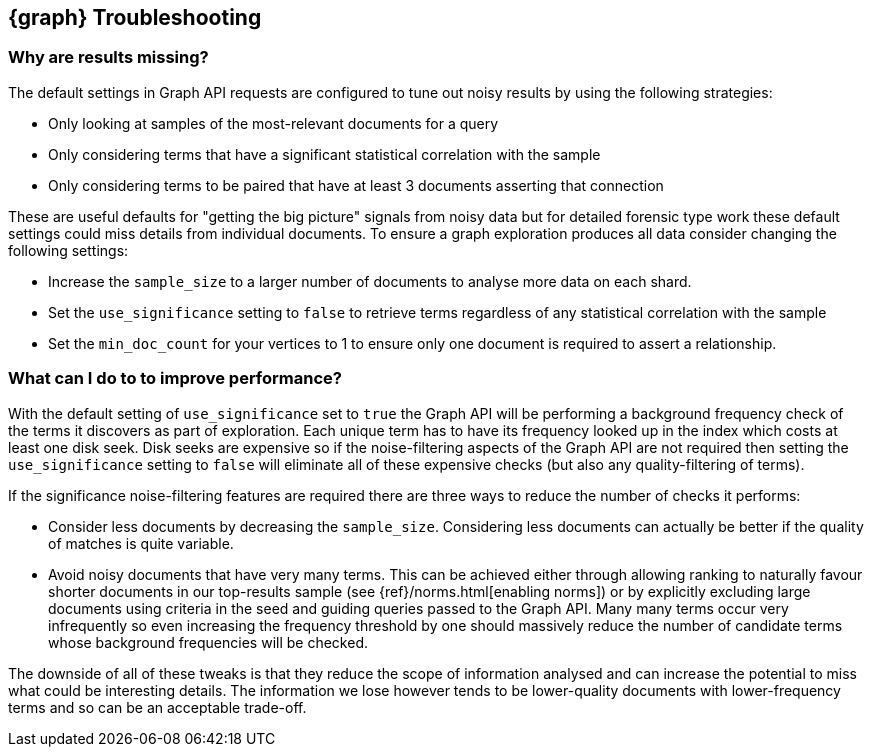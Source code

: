 [[graph-troubleshooting]]
== {graph} Troubleshooting

[float]
=== Why are results missing?

The default settings in Graph API requests are configured to tune out noisy results by using the following strategies:

* Only looking at samples of the most-relevant documents for a query
* Only considering terms that have a significant statistical correlation with the sample
* Only considering terms to be paired that have at least 3 documents asserting that connection

These are useful defaults for "getting the big picture" signals from noisy data but for detailed forensic type work these 
default settings could miss details from individual documents. To ensure a graph exploration produces all data consider changing the following settings:

* Increase the `sample_size` to a larger number of documents to analyse more data on each shard.
* Set the `use_significance` setting to `false` to retrieve terms regardless of any statistical correlation with the sample
* Set the `min_doc_count` for your vertices to 1 to ensure only one document is required to assert a relationship.


[float]
=== What can I do to to improve performance?

With the default setting of `use_significance` set to `true` the Graph API will be performing a background frequency check of the terms
it discovers as part of exploration. Each unique term has to have its frequency looked up in the index which costs at least one disk seek.
Disk seeks are expensive so if the noise-filtering aspects of the Graph API are not required then setting the `use_significance` setting 
to `false` will eliminate all of these expensive checks (but also any quality-filtering of terms).

If the significance noise-filtering features are required there are three ways to reduce the number of checks it performs:

* Consider less documents by decreasing the `sample_size`. Considering less documents can actually be better if the quality of matches is quite variable.
* Avoid noisy documents that have very many terms. This can be achieved either through allowing ranking to naturally favour shorter documents in our top-results sample (see {ref}/norms.html[enabling norms])
or by explicitly excluding large documents using criteria in the seed and guiding queries passed to the Graph API.
Many many terms occur very infrequently so even increasing the frequency threshold by one should massively reduce the number of candidate terms whose background frequencies will be checked.

The downside of all of these tweaks is that they reduce the scope of information analysed and can increase the potential to miss what could be interesting details.
The information we lose however tends to be lower-quality documents with lower-frequency terms and so can be an acceptable trade-off.
